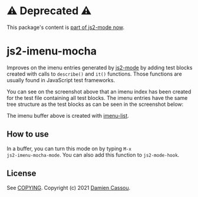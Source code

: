 * ⚠ Deprecated ⚠

This package's content  is [[https://github.com/mooz/js2-mode/pull/576][part of js2-mode now]].

* js2-imenu-mocha
Improves on the imenu entries generated by [[https://github.com/mooz/js2-mode/][js2-mode]] by adding test
blocks created with calls to ~describe()~ and ~it()~ functions. Those
functions are usually found in JavaScript test frameworks.

[[file:media/screenshot-flat.png]]

You can see on the screenshot above that an imenu index has been
created for the test file containing all test blocks. The imenu
entries have the same tree structure as the test blocks as can be seen
in the screenshot below:

[[file:media/screenshot-tree.png]]

The imenu buffer above is created with [[https://github.com/bmag/imenu-list][imenu-list]].

** How to use

In a buffer, you can turn this mode on by typing ~M-x
js2-imenu-mocha-mode~. You can also add this function to ~js2-mode-hook~.

** License

See [[file:COPYING][COPYING]]. Copyright (c) 2021 [[mailto:damien@cassou.me][Damien Cassou]].
